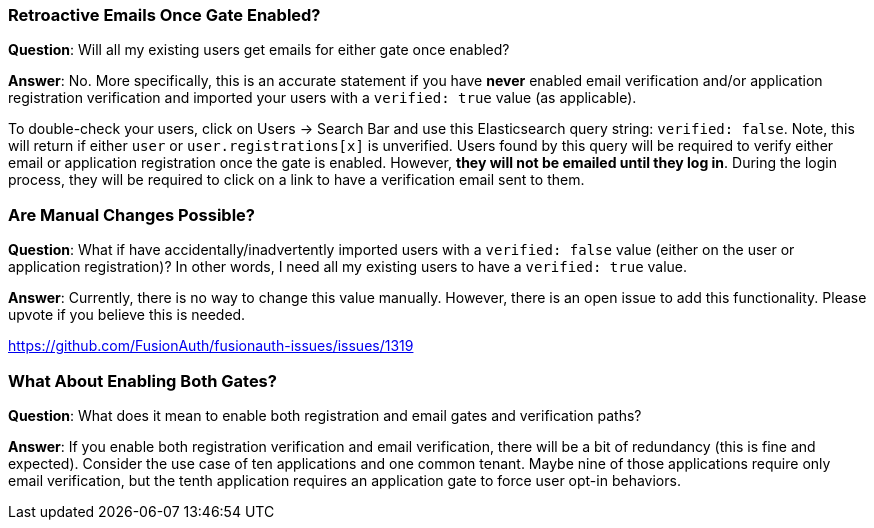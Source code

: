 === Retroactive Emails Once Gate Enabled?

**Question**: Will all my existing users get emails for either gate once enabled?

**Answer**:  No. More specifically, this is an accurate statement if you have **never** enabled email verification and/or application registration verification and imported your users with a `verified: true` value (as applicable).

To double-check your users, click on [breadcrumb]#Users -> Search Bar# and use this Elasticsearch query string: `verified: false`. Note,  this will return if either `user` or `user.registrations[x]` is unverified. Users found by this query will be required to verify either email or application registration once the gate is enabled. However, **they will not be emailed until they log in**. During the login process, they will be required to click on a link to have a verification email sent to them.

=== Are Manual Changes Possible?

**Question**: What if have accidentally/inadvertently imported users with a `verified: false` value (either on the user or application registration)?  In other words, I need all my existing users to have a `verified: true` value.

**Answer**: Currently, there is no way to change this value manually. However, there is an open issue to add this functionality. Please upvote if you believe this is needed.

https://github.com/FusionAuth/fusionauth-issues/issues/1319

=== What About Enabling Both Gates?

**Question**: What does it mean to enable both registration and email gates and verification paths?

**Answer**: If you enable both registration verification and email verification, there will be a bit of redundancy (this is fine and expected). Consider the use case of ten applications and one common tenant. Maybe nine of those applications require only email verification, but the tenth application requires an application gate to force user opt-in behaviors.


